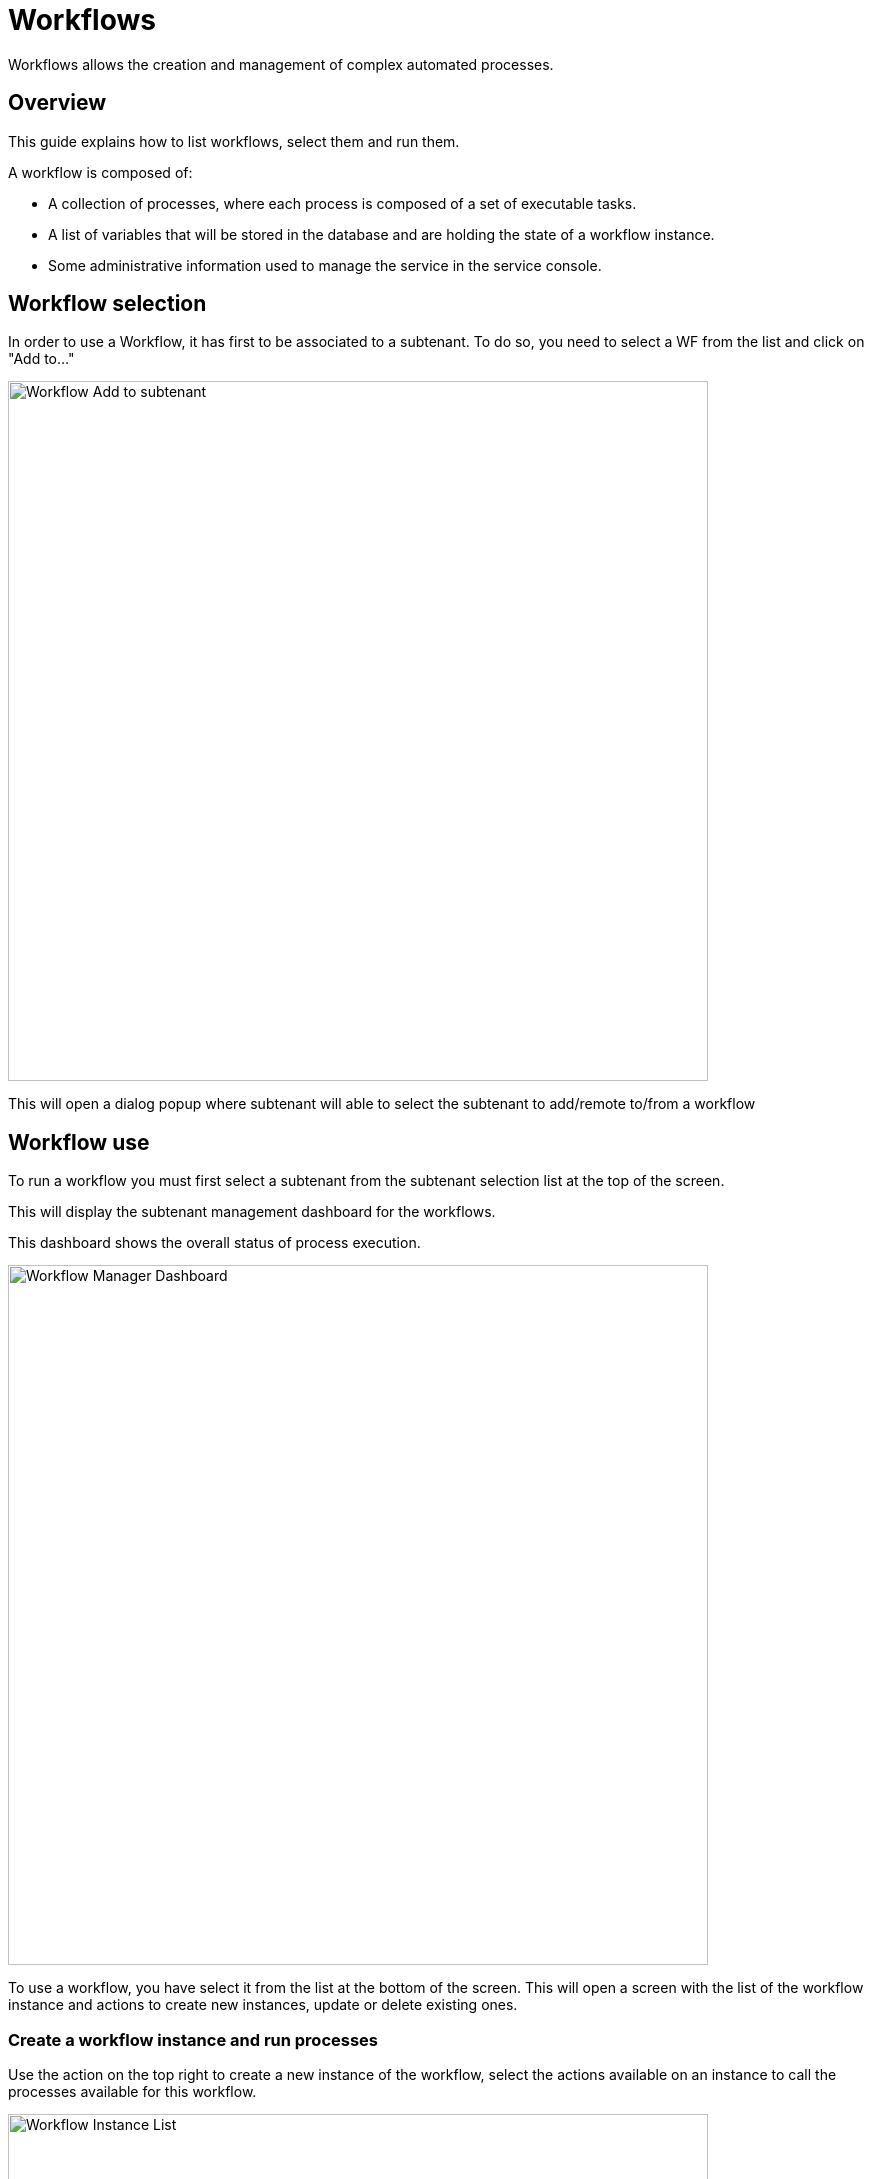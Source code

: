 = Workflows
ifndef::imagesdir[:imagesdir: images]
ifdef::env-github,env-browser[:outfilesuffix: .adoc]

Workflows allows the creation and management of complex automated processes.

== Overview

This guide explains how to list workflows, select them and run them.

A workflow is composed of:

- A collection of processes, where each process is composed of a set of executable tasks.
- A list of variables that will be stored in the database and are holding the state of a workflow instance.
- Some administrative information used to manage the service in the service console.

[#workflow_selection]
== Workflow selection

In order to use a Workflow, it has first to be associated to a subtenant.
To do so, you need to select a WF from the list and click on "Add to..."

image:automation_wf_list_add_to_customer.png[Workflow Add to subtenant,width=700px]

This will open a dialog popup where subtenant will able to select the subtenant to add/remote to/from a workflow

[#use]
== Workflow use

To run a workflow you must first select a subtenant from the subtenant selection list at the top of the screen.

This will display the subtenant management dashboard for the workflows.

This dashboard shows the overall status of process execution.

image:automation_manager_dashboard.png[Workflow Manager Dashboard,width=700px]

To use a workflow, you have select it from the list at the bottom of the screen. 
This will open a screen with the list of the workflow instance and actions to create new instances, update or delete existing ones.

=== Create a workflow instance and run processes

Use the action on the top right to create a new instance of the workflow, select the actions available on an instance to call the processes available for this workflow.

image:automation_workflow_instance_list.png[Workflow Instance List,width=700px]

==== Instance lifecycle

Before you can start using a workflow, you need to create a new 'instance' of the workflow. (For programmers, this is akin to thinking of using a class to create an object instance in Object-Oriented Programming, or OOP).

The action on the top right will create a new instance and open a user form where you will be able to provide some parameters related to the creation of the instance (you can think of this as passing a parameter to the constructor in OOP). 
The form may not always require parameters (this would be the case of the default constructor in OOP).

The example below shows a user form with some network related information, scroll down and click on "Run" to execute the instance creation process.

image:automation_workflow_instance_create_form.png[Workflow Create Form,width=700px]

Once an instance is created, you can execute any process available to either update the instance state and run some automated task or delete the process instance. 
The process to delete an instance can also execute some automated tasks before removing the instance from the list.

.Example
A typical example of a workflow lifecycle is the one to mangage VNF on a cloud:

- CREATE process: the user provide the VNF specific parameters and the process execute to create the VNF on the cloud, create and activate the Managed Entity on the {product_name}.
- UPDATE processes: the user can ask for scale up/down or configuration changes of the VNF
- DELETE process: the VNF is removed as well as any related resources

=== Get information about workflow instance status

The list of workflow instances can be filtered by the status of the execution of their processes:

- All Instances: list all the instances
- Running: list the instances that have a process running
- Failed: list the instances that had a process execution failure
- Warning: list the instances where the last process execution ended with a warning
- Success: list the instances where the last process execution ended succesfully

The status of a process and how a process can end with one of the possible statuses is defined by the process, in the tasks.

For each instance, a toolbar is available when you hover your mouse over it.

Each icon will give you some information about the instance:

image:automation_workflow_instance_info.png[Instance Info,width=700px]

- Details: lists the Workflow variable and their values. This is the state of the instance.
- History: lists the processes that were executed. For each process you can get the user that triggered the execution, the start and end time, the status of the execution.

The history will let you audit the process past executions and access all their the details.

image:automation_workflow_instance_history.png[Instance History,width=700px]


////
TODO uncomment when WF guide is available

For more details on the process status you can read the guide link:../developer-guide/workflow_getting_started_developing{outfilesuffix}[getting started with workflows]

////

////
== Workflow Engine Overview
TODO
The Workflow engine is responsible for 

////

== Access rights

As privileged administrator (ncroot) or administrator, you have access to multiple tenants and their related subtenants.
You can list the workflows that are in used (ie. associated to a subtenant) by clicking on the "Automation" link on the left menu.

As a manager you will only be able to select the subtenant in your tenant.

== Workflow design

Workflow design is explained in the link:../developer-guide/index{outfilesuffix}[developer guide]
